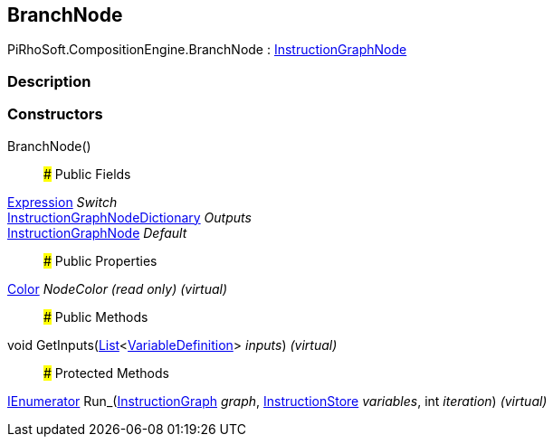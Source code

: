 [#reference/branch-node]

## BranchNode

PiRhoSoft.CompositionEngine.BranchNode : <<reference/instruction-graph-node.html,InstructionGraphNode>>

### Description

### Constructors

BranchNode()::

### Public Fields

<<reference/expression.html,Expression>> _Switch_::

<<reference/instruction-graph-node-dictionary.html,InstructionGraphNodeDictionary>> _Outputs_::

<<reference/instruction-graph-node.html,InstructionGraphNode>> _Default_::

### Public Properties

https://docs.unity3d.com/ScriptReference/Color.html[Color^] _NodeColor_ _(read only)_ _(virtual)_::

### Public Methods

void GetInputs(https://docs.microsoft.com/en-us/dotnet/api/System.Collections.Generic.List-1[List^]<<<reference/variable-definition.html,VariableDefinition>>> _inputs_) _(virtual)_::

### Protected Methods

https://docs.microsoft.com/en-us/dotnet/api/System.Collections.IEnumerator[IEnumerator^] Run_(<<reference/instruction-graph.html,InstructionGraph>> _graph_, <<reference/instruction-store.html,InstructionStore>> _variables_, int _iteration_) _(virtual)_::